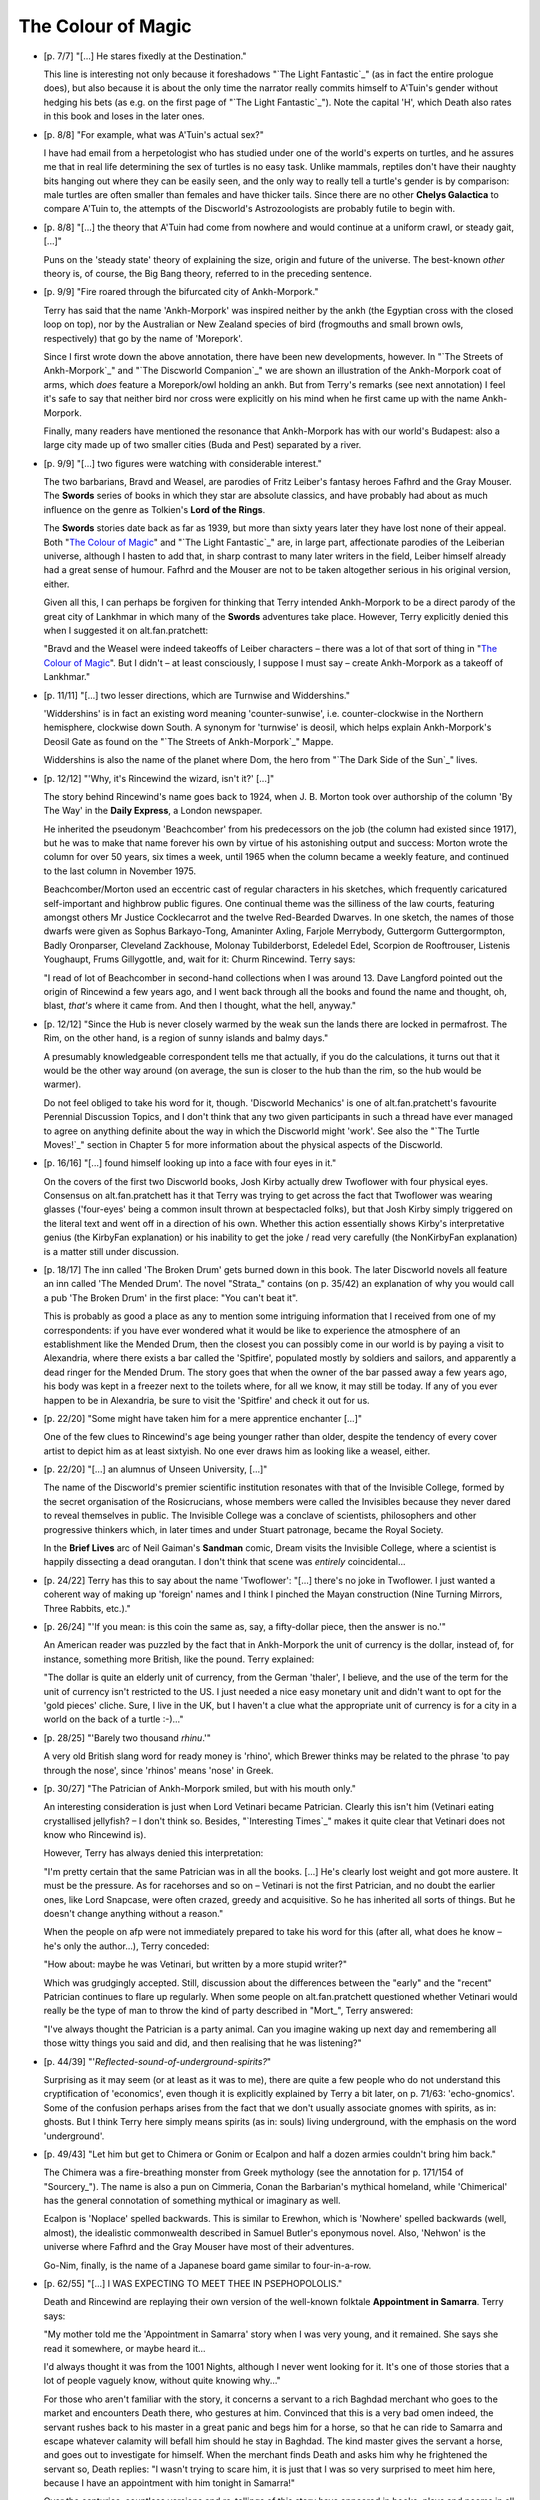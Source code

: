 The Colour of Magic
~~~~~~~~~~~~~~~~~~~

- [p. 7/7] "[...] He stares fixedly at the Destination."

  This line is interesting not only because it foreshadows "`The Light
  Fantastic`_" (as in fact the entire prologue does), but also because it is
  about the only time the narrator really commits himself to A'Tuin's
  gender without hedging his bets (as e.g. on the first page of "`The Light
  Fantastic`_"). Note the capital 'H', which Death also rates in this book
  and loses in the later ones.

- [p. 8/8] "For example, what was A'Tuin's actual sex?"

  I have had email from a herpetologist who has studied under one of the
  world's experts on turtles, and he assures me that in real life
  determining the sex of turtles is no easy task. Unlike mammals, reptiles
  don't have their naughty bits hanging out where they can be easily seen,
  and the only way to really tell a turtle's gender is by comparison: male
  turtles are often smaller than females and have thicker tails. Since
  there are no other **Chelys Galactica** to compare A'Tuin to, the attempts
  of the Discworld's Astrozoologists are probably futile to begin with.

- [p. 8/8] "[...] the theory that A'Tuin had come from nowhere and would
  continue at a uniform crawl, or steady gait, [...]"

  Puns on the 'steady state' theory of explaining the size, origin and
  future of the universe. The best-known *other* theory is, of course, the
  Big Bang theory, referred to in the preceding sentence.

- [p. 9/9] "Fire roared through the bifurcated city of Ankh-Morpork."

  Terry has said that the name 'Ankh-Morpork' was inspired neither by the
  ankh (the Egyptian cross with the closed loop on top), nor by the
  Australian or New Zealand species of bird (frogmouths and small brown
  owls, respectively) that go by the name of 'Morepork'.

  Since I first wrote down the above annotation, there have been new
  developments, however. In "`The Streets of Ankh-Morpork`_" and "`The
  Discworld Companion`_" we are shown an illustration of the Ankh-Morpork
  coat of arms, which *does* feature a Morepork/owl holding an ankh. But
  from Terry's remarks (see next annotation) I feel it's safe to say that
  neither bird nor cross were explicitly on his mind when he first came up
  with the name Ankh-Morpork.

  Finally, many readers have mentioned the resonance that Ankh-Morpork has
  with our world's Budapest: also a large city made up of two smaller
  cities (Buda and Pest) separated by a river.

- [p. 9/9] "[...] two figures were watching with considerable interest."

  The two barbarians, Bravd and Weasel, are parodies of Fritz Leiber's
  fantasy heroes Fafhrd and the Gray Mouser. The **Swords** series of books
  in which they star are absolute classics, and have probably had about as
  much influence on the genre as Tolkien's **Lord of the Rings**.

  The **Swords** stories date back as far as 1939, but more than sixty years
  later they have lost none of their appeal. Both "`The Colour of Magic`_" and
  "`The Light Fantastic`_" are, in large part, affectionate parodies of the
  Leiberian universe, although I hasten to add that, in sharp contrast to
  many later writers in the field, Leiber himself already had a great sense
  of humour. Fafhrd and the Mouser are not to be taken altogether serious
  in his original version, either.

  Given all this, I can perhaps be forgiven for thinking that Terry
  intended Ankh-Morpork to be a direct parody of the great city of Lankhmar
  in which many of the **Swords** adventures take place. However, Terry
  explicitly denied this when I suggested it on alt.fan.pratchett:

  "Bravd and the Weasel were indeed takeoffs of Leiber characters – there
  was a lot of that sort of thing in "`The Colour of Magic`_". But I didn't –
  at least consciously, I suppose I must say – create Ankh-Morpork as a
  takeoff of Lankhmar."

- [p. 11/11] "[...] two lesser directions, which are Turnwise and
  Widdershins."

  'Widdershins' is in fact an existing word meaning 'counter-sunwise', i.e.
  counter-clockwise in the Northern hemisphere, clockwise down South. A
  synonym for 'turnwise' is deosil, which helps explain Ankh-Morpork's
  Deosil Gate as found on the "`The Streets of Ankh-Morpork`_" Mappe.

  Widdershins is also the name of the planet where Dom, the hero from "`The
  Dark Side of the Sun`_" lives.

- [p. 12/12] "'Why, it's Rincewind the wizard, isn't it?' [...]"

  The story behind Rincewind's name goes back to 1924, when J. B. Morton
  took over authorship of the column 'By The Way' in the **Daily Express**, a
  London newspaper.

  He inherited the pseudonym 'Beachcomber' from his predecessors on the job
  (the column had existed since 1917), but he was to make that name forever
  his own by virtue of his astonishing output and success: Morton wrote the
  column for over 50 years, six times a week, until 1965 when the column
  became a weekly feature, and continued to the last column in November
  1975.

  Beachcomber/Morton used an eccentric cast of regular characters in his
  sketches, which frequently caricatured self-important and highbrow public
  figures. One continual theme was the silliness of the law courts,
  featuring amongst others Mr Justice Cocklecarrot and the twelve
  Red-Bearded Dwarves. In one sketch, the names of those dwarfs were given
  as Sophus Barkayo-Tong, Amaninter Axling, Farjole Merrybody, Guttergorm
  Guttergormpton, Badly Oronparser, Cleveland Zackhouse, Molonay
  Tubilderborst, Edeledel Edel, Scorpion de Rooftrouser, Listenis
  Youghaupt, Frums Gillygottle, and, wait for it: Churm Rincewind. Terry
  says:

  "I read of lot of Beachcomber in second-hand collections when I was
  around 13. Dave Langford pointed out the origin of Rincewind a few years
  ago, and I went back through all the books and found the name and
  thought, oh, blast, *that's* where it came from. And then I thought, what
  the hell, anyway."

- [p. 12/12] "Since the Hub is never closely warmed by the weak sun the
  lands there are locked in permafrost. The Rim, on the other hand, is a
  region of sunny islands and balmy days."

  A presumably knowledgeable correspondent tells me that actually, if you
  do the calculations, it turns out that it would be the other way around
  (on average, the sun is closer to the hub than the rim, so the hub would
  be warmer).

  Do not feel obliged to take his word for it, though. 'Discworld
  Mechanics' is one of alt.fan.pratchett's favourite Perennial Discussion
  Topics, and I don't think that any two given participants in such a
  thread have ever managed to agree on anything definite about the way in
  which the Discworld might 'work'. See also the "`The Turtle Moves!`_"
  section in Chapter 5 for more information about the physical aspects of
  the Discworld.

- [p. 16/16] "[...] found himself looking up into a face with four eyes in
  it."

  On the covers of the first two Discworld books, Josh Kirby actually drew
  Twoflower with four physical eyes. Consensus on alt.fan.pratchett has it
  that Terry was trying to get across the fact that Twoflower was wearing
  glasses ('four-eyes' being a common insult thrown at bespectacled folks),
  but that Josh Kirby simply triggered on the literal text and went off in
  a direction of his own. Whether this action essentially shows Kirby's
  interpretative genius (the KirbyFan explanation) or his inability to get
  the joke / read very carefully (the NonKirbyFan explanation) is a matter
  still under discussion.

- [p. 18/17] The inn called 'The Broken Drum' gets burned down in this
  book. The later Discworld novels all feature an inn called 'The Mended
  Drum'. The novel "Strata_" contains (on p. 35/42) an explanation of why
  you would call a pub 'The Broken Drum' in the first place: "You can't
  beat it".

  This is probably as good a place as any to mention some intriguing
  information that I received from one of my correspondents: if you have
  ever wondered what it would be like to experience the atmosphere of an
  establishment like the Mended Drum, then the closest you can possibly
  come in our world is by paying a visit to Alexandria, where there exists
  a bar called the 'Spitfire', populated mostly by soldiers and sailors,
  and apparently a dead ringer for the Mended Drum. The story goes that
  when the owner of the bar passed away a few years ago, his body was kept
  in a freezer next to the toilets where, for all we know, it may still be
  today. If any of you ever happen to be in Alexandria, be sure to visit
  the 'Spitfire' and check it out for us.

- [p. 22/20] "Some might have taken him for a mere apprentice enchanter
  [...]"

  One of the few clues to Rincewind's age being younger rather than older,
  despite the tendency of every cover artist to depict him as at least
  sixtyish. No one ever draws him as looking like a weasel, either.

- [p. 22/20] "[...] an alumnus of Unseen University, [...]"

  The name of the Discworld's premier scientific institution resonates with
  that of the Invisible College, formed by the secret organisation of the
  Rosicrucians, whose members were called the Invisibles because they never
  dared to reveal themselves in public. The Invisible College was a
  conclave of scientists, philosophers and other progressive thinkers
  which, in later times and under Stuart patronage, became the Royal
  Society.

  In the **Brief Lives** arc of Neil Gaiman's **Sandman** comic, Dream visits
  the Invisible College, where a scientist is happily dissecting a dead
  orangutan. I don't think that scene was *entirely* coincidental...

- [p. 24/22] Terry has this to say about the name 'Twoflower': "[...]
  there's no joke in Twoflower. I just wanted a coherent way of making up
  'foreign' names and I think I pinched the Mayan construction (Nine
  Turning Mirrors, Three Rabbits, etc.)."

- [p. 26/24] "'If you mean: is this coin the same as, say, a fifty-dollar
  piece, then the answer is no.'"

  An American reader was puzzled by the fact that in Ankh-Morpork the unit
  of currency is the dollar, instead of, for instance, something more
  British, like the pound. Terry explained:

  "The dollar is quite an elderly unit of currency, from the German
  'thaler', I believe, and the use of the term for the unit of currency
  isn't restricted to the US. I just needed a nice easy monetary unit and
  didn't want to opt for the 'gold pieces' cliche. Sure, I live in the UK,
  but I haven't a clue what the appropriate unit of currency is for a city
  in a world on the back of a turtle :-)..."

- [p. 28/25] "'Barely two thousand *rhinu*.'"

  A very old British slang word for ready money is 'rhino', which Brewer
  thinks may be related to the phrase 'to pay through the nose', since
  'rhinos' means 'nose' in Greek.

+ [p. 30/27] "The Patrician of Ankh-Morpork smiled, but with his mouth
  only."

  An interesting consideration is just when Lord Vetinari became Patrician.
  Clearly this isn't him (Vetinari eating crystallised jellyfish? – I
  don't think so. Besides, "`Interesting Times`_" makes it quite clear that
  Vetinari does not know who Rincewind is).

  However, Terry has always denied this interpretation:

  "I'm pretty certain that the same Patrician was in all the books. [...]
  He's clearly lost weight and got more austere. It must be the pressure.
  As for racehorses and so on – Vetinari is not the first Patrician, and
  no doubt the earlier ones, like Lord Snapcase, were often crazed, greedy
  and acquisitive. So he has inherited all sorts of things. But he doesn't
  change anything without a reason."

  When the people on afp were not immediately prepared to take his word for
  this (after all, what does he know – he's only the author...), Terry
  conceded:

  "How about: maybe he was Vetinari, but written by a more stupid writer?"

  Which was grudgingly accepted. Still, discussion about the differences
  between the "early" and the "recent" Patrician continues to flare up
  regularly. When some people on alt.fan.pratchett questioned whether
  Vetinari would really be the type of man to throw the kind of party
  described in "Mort_", Terry answered:

  "I've always thought the Patrician is a party animal. Can you imagine
  waking up next day and remembering all those witty things you said and
  did, and then realising that he was listening?"

- [p. 44/39] "'*Reflected-sound-of-underground-spirits?*"

  Surprising as it may seem (or at least as it was to me), there are quite
  a few people who do not understand this cryptification of 'economics',
  even though it is explicitly explained by Terry a bit later, on p. 71/63:
  'echo-gnomics'. Some of the confusion perhaps arises from the fact that
  we don't usually associate gnomes with spirits, as in: ghosts. But I
  think Terry here simply means spirits (as in: souls) living underground,
  with the emphasis on the word 'underground'.

- [p. 49/43] "Let him but get to Chimera or Gonim or Ecalpon and half a
  dozen armies couldn't bring him back."

  The Chimera was a fire-breathing monster from Greek mythology (see the
  annotation for p. 171/154 of "Sourcery_"). The name is also a pun on
  Cimmeria, Conan the Barbarian's mythical homeland, while 'Chimerical' has
  the general connotation of something mythical or imaginary as well.

  Ecalpon is 'Noplace' spelled backwards. This is similar to Erewhon, which
  is 'Nowhere' spelled backwards (well, almost), the idealistic
  commonwealth described in Samuel Butler's eponymous novel. Also, 'Nehwon'
  is the universe where Fafhrd and the Gray Mouser have most of their
  adventures.

  Go-Nim, finally, is the name of a Japanese board game similar to
  four-in-a-row.

- [p. 62/55] "[...] I WAS EXPECTING TO MEET THEE IN PSEPHOPOLOLIS."

  Death and Rincewind are replaying their own version of the well-known
  folktale **Appointment in Samarra**. Terry says:

  "My mother told me the 'Appointment in Samarra' story when I was very
  young, and it remained. She says she read it somewhere, or maybe heard
  it...

  I'd always thought it was from the 1001 Nights, although I never went
  looking for it. It's one of those stories that a lot of people vaguely
  know, without quite knowing why..."

  For those who aren't familiar with the story, it concerns a servant to a
  rich Baghdad merchant who goes to the market and encounters Death there,
  who gestures at him. Convinced that this is a very bad omen indeed, the
  servant rushes back to his master in a great panic and begs him for a
  horse, so that he can ride to Samarra and escape whatever calamity will
  befall him should he stay in Baghdad. The kind master gives the servant a
  horse, and goes out to investigate for himself. When the merchant finds
  Death and asks him why he frightened the servant so, Death replies: "I
  wasn't trying to scare him, it is just that I was so very surprised to
  meet him here, because I have an appointment with him tonight in
  Samarra!"

  Over the centuries, countless versions and re-tellings of this story have
  appeared in books, plays and poems in all languages and cultures. One of
  my correspondents was so intrigued by the tale that with the help of
  alt.fan.pratchett he set out to find the original, or at least the
  earliest known version. After much research, he now believes this to be
  **When Death Came to Baghdad**, an old ninth century Middle Eastern Sufi
  teaching story, told by Fudail ibn Ayad in his **Hikayat-i-Naqshia**
  ('Tales formed according to a design').

  If anyone has a reference to an even earlier version, we would love to
  hear about it.

- [p. 73/65] "'Here's another fine mess you've got me into,' he moaned and
  slumped backwards."

  This is a well-known Laurel and Hardy catchphrase. Hardy (the fat one)
  always says it to Laurel (the thin one), who then usually responded by
  ruffling the top of his hair with one hand and whimpering in
  characteristic fashion.

  People have been quick to point out to me that Hardy never actually said
  "fine mess", though, but always "nice mess".

- [p. 75/67] This is the first occurrence of the name 'Dunmanifestin' for
  the home of the Gods at the top of Cori Celesti. It is used again in
  several places throughout the other Discworld novels.

  This is not only a reference to the many British placenames that begin
  with 'Dun' (a Gaelic word meaning castle or fort and hence town) but also
  a reference to the supposedly traditional name for a twee retirement
  bungalow in the suburbs. When people (especially the bourgeois middle
  classes) retire to the suburbs they always, according to the stereotype,
  give the house some 'cute' punning name. Since the Dun/Done association
  is well-known, one of the more common names (though it is a matter of
  discussion if anyone has ever actually seen a house with this name) is
  'Dunroamin' – that is "done roaming" – i.e. the owners of the house
  have finished "travelling the world" and are now settled down to a life
  of the Daily Mail, golf and coffee mornings. From this, we get that a
  retirement home for gods not possessing much taste, might just be named
  'Dunmanifestin'.

  A correspondent tells me that 'Dun' is also an Old English word for hill.

- [p. 76/68] "[...] Zephyrus the god of slight breezes."

  Zephyrus was in fact the Greek god of the soft west winds. The
  interactions of the gods in 'The Sending of Eight' strongly bring to mind
  the Godshome scenes in Leiber's **Swords** series.

- [p. 78/70] **The Sending of Eight**

  Just as the first chapter of "`The Colour of Magic`_" has many resonances
  with Fritz Leiber's **Swords** series, so can this chapter be regarded as a
  light parody of the works of horror author H. P. Lovecraft, who wrote
  many stories in a universe where unspeakable Evil lives, and where
  Ancient Gods (with unpronounceable names) play games with the lives of
  mortals. Lovecraft also wrote a story called **The Colour out of Space**,
  about an indescribable, unnatural colour.

- [p. 92/82] "[...] the circle began to spin widdershins."

  This entire section is a direct analogy to the workings of a normal
  electrical generator, with the Elemental Magical Force being the
  electromotive force we all know and love from high school physics
  lessons.

- [p. 98/87] "The floor was a continuous mosaic of eight-sided tiles,
  [...]"

  It is physically impossible for convex octagons (the ones we usually
  think of when we hear the word 'octagon') to tile a plane. Unless, of
  course, space itself would somehow be strangely distorted (one of the
  hallmarks of Lovecraft's Cthulhu mythos). It is possible, however, to
  tile a plane with non-convex octagons (and Terry nowhere says or implies
  he meant convex tiles). Proof is left as an exercise to the reader (I
  hate ASCII pictures).

- [p. 101/89] "[...] the disposal of grimoires [...]"

  I don't think too many people will have missed that this section echoes
  the two main methods of nuclear waste disposal: sealing drums in deep
  salt mines, and dropping the drums into trenches at subduction zones. Of
  these two methods, the trench dumping has only been theorised about and
  not actually employed.

- [p. 114/101] "'I spent a couple of hundred years on the bottom of a lake
  once.'"

  Reference to the sword Excalibur from the King Arthur legend. There's
  another reference to that legend on p. 128/113: "'This could have been an
  anvil'".

  Some people were also reminded of the black sword Stormbringer, from
  Michael Moorcock's Elric saga.

- [p. 114/101] "'What I'd *really* like to be is a ploughshare. I don't
  know what that is, but it sounds like an existence with some point to
  it.'"

  Swords and ploughshares have always been connected through a proverb
  originating in a famous phrase from the Bible, in Isaiah 2:4: "[...] and
  they shall beat their swords into plowshares and their spears into
  pruning hooks: nation shall not lift up sword against nation, neither
  shall they learn war any more".

- [p. 117/103] "I'LL GET YOU YET, CULLY, said Death [...]"

  Death is addressing Rincewind here, so the use of what looks like a
  different name is confusing. Terry explains: "Cully still just about
  hangs on in parts of the UK as a mildly negative term meaning variously
  'yer bastard', 'man', 'you there' and so on. It's quite old, but then,
  Death is a history kind of guy."

  **The Dictionary of Phrase and Fable**, by Ebenezer Cobham Brewer (a 19th
  century reference book; see also the "`Words From The Master`_" section in
  chapter 5) explains 'cully' as being a contracted form of 'cullion', "a
  despicable creature" (from the Italian: coglione). An Italian
  correspondent subsequently informed me that "coglione" is actually a
  popular term for testicle, which is often used to signify a stupid and
  gullible person. According to the Oxford English Dictionary, 'cully' may
  also have been a gypsy word.

- [p. 118/104] The entire **Lure of the Wyrm** section parodies the Pern
  novels (an sf/fantasy series) by Anne McCaffrey. The heroine of the first
  Pern novel **Dragonflight**" is called Lessa, and the exclamation mark in
  Terry's dragonriders' names parallels the similar use of apostrophes in
  McCaffrey's names.

- [p. 124/109] "*The dragons sense Liessa's presence.*"

  This section in italics (continued later with Ninereeds) is another Pern
  reference (see the annotation for p. 118/104), in this case to the way
  McCaffrey depicts the mental communications from the dragons.

- [p. 125/110] "Oh, you know how it is with wizards. Half an hour
  afterwards you could do with another one, the dragon grumbles."

  The 'half an hour afterwards' quip is more conventionally made about
  Chinese food.

- [p. 130/114] "[...] it appeared to be singing to itself."

  Although singing swords are common as dirt in myths and folklore, we do
  know that Terry is familiar with many old computer games, so the
  description of Kring may be a passing reference to the prototypical
  computer adventure game **ADVENT** (later versions of which were also known
  as **Adventure** or **Colossal Cave**). In this game, a room exists where a
  sword is stuck in an anvil. The next line of the room's description goes:
  "The sword is singing to itself".

- [p. 141/123] "[...] he had been captivated by the pictures of the fiery
  beasts in **The Octarine Fairy Book**."

  A reference to our world's Blue, Brown, Crimson, Green, etc., Fairy
  Books, edited by Andrew Lang.

+ [p. 156] "'It is forbidden to fight on the Killing Ground,' he said,
  and paused while he considered the sense of this."

  This echoes a famous line from Stanley Kubrick's 1964 movie **Dr
  Strangelove**, which has President Merkin Muffley (Peter Sellers)
  saying: "Gentlemen, you can't fight in here! This is the War Room."

- [p. 168/145] "At that moment Lianna's dragon flashed by, and Hrun landed
  heavily across its neck. Lianna leaned over and kissed him."

  A strange error, since in the rest of the story the girl's name is
  Liessa. Terry says the typo (which occurs in both the original Colin
  Smythe hardcover and the 1st edition of the Corgi paperback, but can also
  be found as late as the 5th edition of the US Signet paperback) must have
  been introduced sometime during the publishing process: they are not in
  his original manuscript.

  Even so, the switch is kind of appropriate because Anne McCaffrey has a
  tendency herself to suddenly change a character's name or other
  attributes (T'ron becoming T'ton, etc.). At least one of my
  correspondents thought Terry was changing Liessa's name on purpose as an
  explicit parody.

- [p. 169/146] After Rincewind and Twoflower escape from the Wyrmberg they
  are flying a dragon one moment and a modern jetliner the next.

  Clearly they have been, get this, translated to another plane (the last
  few paragraphs of this section seem to support the theory that Terry
  actually intended this rather implicit pun). Note also the "powerful
  travelling rune TWA" appearing on the Luggage: Trans *World* Airlines.

- [p. 171/148] 'Zweiblumen' is the (almost) literal German translation of
  'Twoflower' (it actually translates to 'Twoflower*s*', so a 'better'
  translation would have been the singular form: 'Zweiblume').

  'Rjinswand', however, is merely something that was intended to *sound*
  foreign – it is not a word in any language known to the readers of
  alt.fan.pratchett.

- [p. 172/149] "[...] a specialist in the breakaway oxidation phenomena of
  certain nuclear reactors."

  "Breakaway oxidation phenomena" is a reasonably well-known example of
  doubletalk. Basically, what Terry's saying here is that Dr Rjinswand is
  an expert on uncontrolled fires in nuclear reactors. And we all know what
  Terry's job was before he became a Famous Author...

- [p. 176/153] "'I am Goldeneyes Silverhand Dactylos,' said the craftsman."

  'Dactylos' means 'fingers' in dog-Greek. See also the annotation for p.
  159/115 of "`Small Gods`_".

  The fate of Dactylos has been suffered by craftsmen in our world as well.
  In 1555 Ivan the Terrible ordered the construction of St Basil's Church
  in Moscow. He was so pleased with this piece of work by the two
  architects, Postnik and Barma, that he had them blinded so they would
  never be able to design anything more beautiful.

- [p. 179/155] "[...] the incredibly dry desert known as the Great Nef."

  'Neff' is the name of an oven manufacturer, and 'nef' is of course 'fen'
  (i.e. something incredibly wet) spelled backwards.

- [p. 184/160] "The captain had long ago decided that he would, on the
  whole, prefer to achieve immortality by not dying."

  Probably the best known version of this line is from Woody Allen, who
  said: "I don't want to achieve immortality through my work. I want to
  achieve it through not dying".

+ [p. 184/160] "'His name is Tethis. He says he's a sea troll.'"

  In Greek mythology Tethys or Thetis was the personification of the
  feminine fecundity of the sea. She was the daughter of Uranus and Gaia,
  and the youngest female Titan (or Titanide). Eventually she married her
  brother Oceanus, and together they had more than 3000 children, namely
  all the rivers of the world.

  Undoubtedly because of these origins, 'Tethys' is a name that has been
  given to, amongst others, a tropical sea that existed during the Triassic
  era in what is now Southern Europe, and to a moon of Saturn, one
  primarily composed of water ice.

  Note that this is one instance where it appears Terry violates his own
  unwritten rule that trolls should have 'mineral' names. Perhaps this is
  simply because we are looking at this early book in the series with
  hindsight: the only rock troll to appear up to this point lasted about
  three paragraphs and didn't have a chance to introduce himself. But even
  if the unwritten rule was already established in Terry's mind at this
  point, it seems reasonable that it need not apply to Tethis, who is,
  after all, neither a rock troll nor originally a Discworld creature.

- [p. 189/164] "'Ghlen Livid,' he said."

  Glenlivet is a well-known Single Malt Scotch whisky. It's a wee bit more
  expensive than Johnny Walker.

- [p. 193/168] "He told them of the world of Bathys, [...]"

  'Bathys' is Greek for 'deep', as in for example bathyscaphe deep-sea
  diving equipment.

- [p. 194/168] "[...] the biggest dragon you could ever imagine, covered in
  snow and glaciers and holding its tail in its mouth."

  Tethis is describing a planet designed according to a world-view that is
  about as ancient and as widespread as the idea of a Discworld itself.

  The snow and glaciers seem to point specifically to the Norse mythology
  however, where the Midgard serpent Jormungand circles the world in the
  manner described.

- [p. 198/172] "'Well, the disc itself would have been created by Fresnel's
  Wonderful Concentrator,' said Rincewind, authoritatively."

  It is stereotypical that in fantasy fiction (e.g. Jack Vance's **Dying
  Earth** stories) and role-playing games (e.g. **Advanced Dungeons &
  Dragons**) spells are often named after their 'creator', e.g. 'Bigby's
  Crushing Hand'. And indeed, in our universe Augustin Fresnel was the 19th
  century inventor of the Fresnel lens, often used in lighthouses to
  concentrate the light beam. A Fresnel lens consists of concentric ring
  segments; its main advantage is that it is not as thick as a (large)
  normal lens would be. The disc Rincewind is referring to is a transparent
  lens twenty feet across.

- [p. 221/191] "Whoever would be wearing those suits, Rincewind decided,
  was expecting to boldly go where no man [...] had boldly gone before
  [...]"

  From the famous opening voice-over to the **Star Trek** television series:

  "Space... the final frontier. These are the voyages of the Starship
  Enterprise. Its five-year mission: to explore strange new worlds, to seek
  out new life and new civilisations – to boldly go where no man has gone
  before."

  This became "where no-one has gone before" only in the newer, more
  politically correct **Star Trek** incarnations.

- [p. 222/192] "'? Tyo yur atl ho sooten gatrunen?'"

  People have been wondering if this was perhaps a real sentence in some
  Scandinavian language (the letters used are from the Danish/Norwegian
  alphabet), but it isn't.

  Terry remarks: "The point is that Krullian isn't Swedish – it's *just a
  language that looks foreign*. In the same way, I hope the hell that when
  "`Witches Abroad`_" is translated the translators use some common sense when
  dealing with Nanny Ogg's fractured Esperanto."


